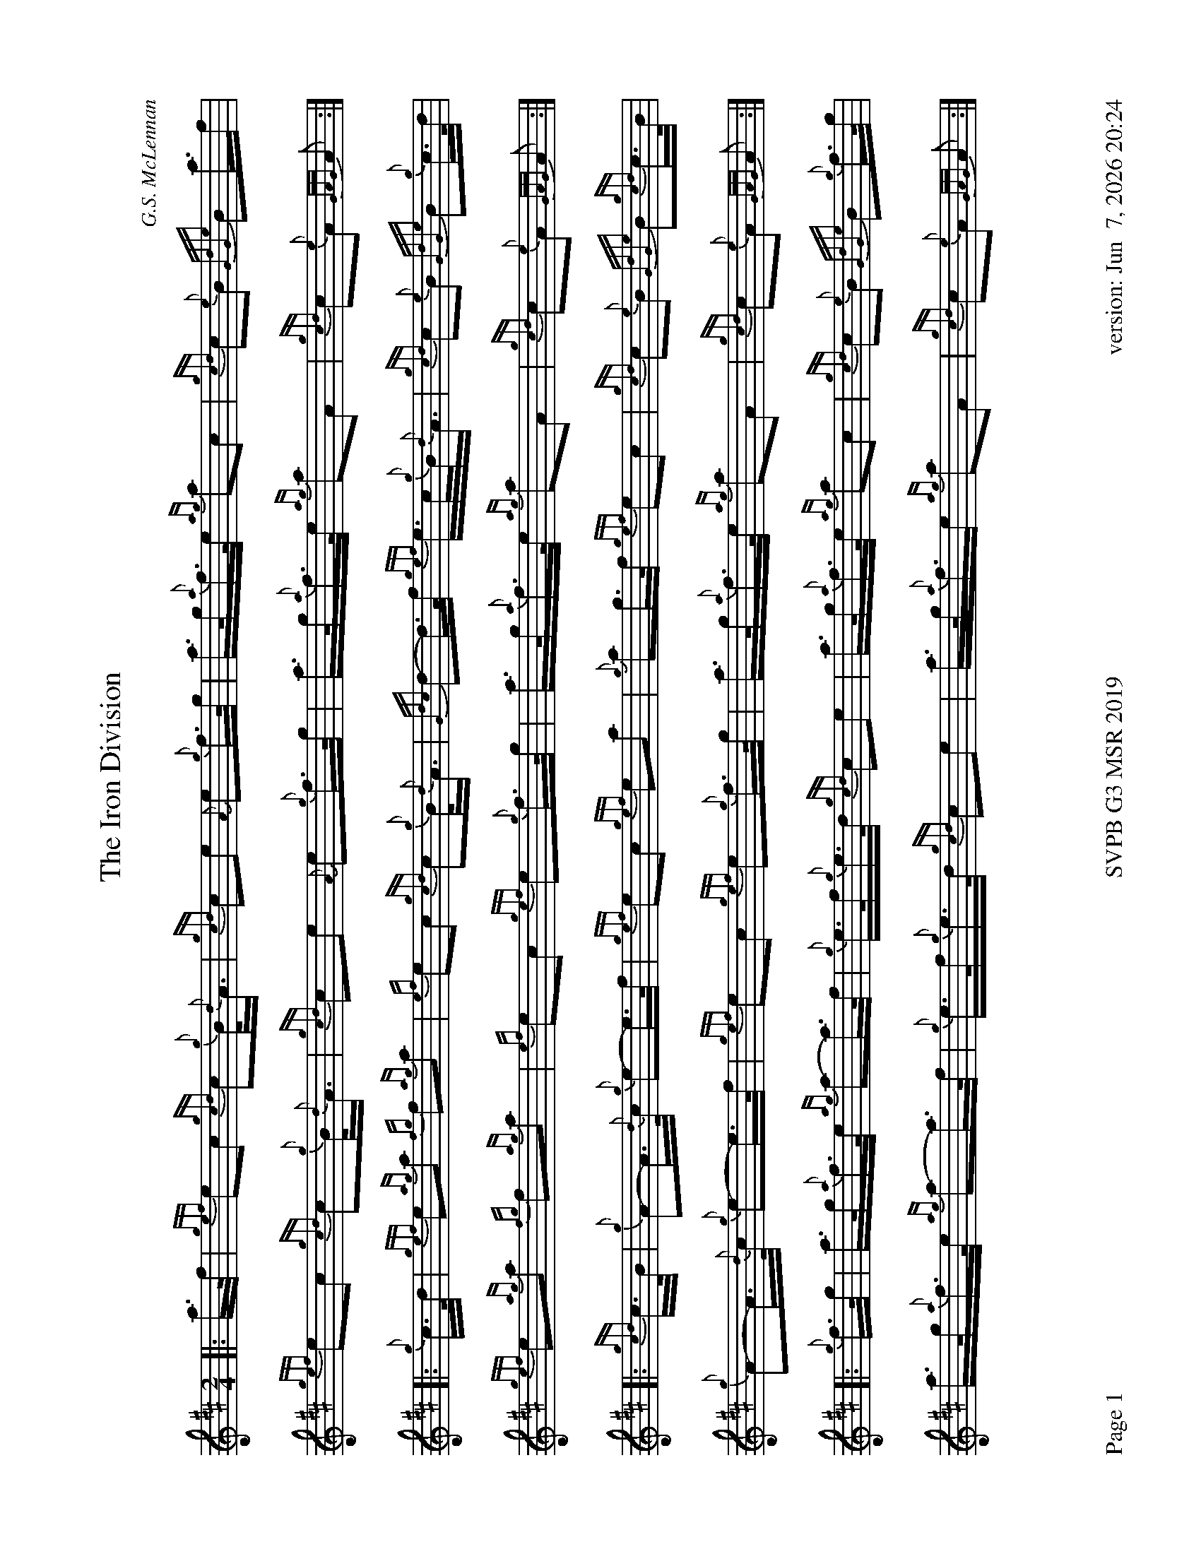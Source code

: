 %abc-2.2
I:abc-include style.abh
%%footer "Page $P	SVPB G3 MSR 2019	version: $d"
%%landscape 1

X:1
T:The Iron Division
M:2/4
L:1/8
C:G.S. McLennan
R:March
Z:Transcribed by Stephen Beitzel
K:D
[|: a/>f/ | {gef}ec {gcd}c{g}B/<{d}A/ | {gcd}ce {A}e{g}f/>g/ | a/>g/{a}f/>e/ {ag}ac | {gcd}c{e}B {GdGe}Ba/>f |
{gef}ec {gcd}c{g}B/<{d}A/ | {gcd}ce {A}e{g}f/>g/ | a/>g/{a}f/>e/ {ag}aA | {gcd}c{e}A {GAG}A :|]
[|: {g}c/>d/ | {gef}e{ag}a {fg}f{ag}a | {ef}ec {gcd}c{g}B/<{d}A/ | {Gdc}d-d/>f/ {gef}e/>c/{g}B/<{d}A/ | {gcd}c{e}B {GdGe}B{g}c/>d/ |
{gef}e{ag}a {fg}f{ag}a | {ef}ec {gef}e{g}f/>g/ | a/>g/{a}f/>e/ {ag}aA | {gcd}c{e}A {GAG}A :|]
[|: {gcd}c/>B/ | {g}A-A/>{d}c/ {g}e-e/>f/ | {gef}ec {gef}ea | {g}ag/>f/ {gef}ec | {gcd}c{e}B {GdGe}B{gcd}c/>B/ |
{g}A-A/>{d}c/ {g}e-e/>f/ | {gef}ec {gef}e{g}f/>g/ | a/>g/{a}f/>e/ {ag}aA | {gcd}c{e}A {GAG}A :|]
[|: {g}f/>g/ | a/>g/{a}f/>e/ {ag}a-a/>f/ | {g}e/>f/{g}e/>d/ {gcd}ce | a/>g/{a}f/>e/ {ag}ac | {gcd}c{e}B {GdGe}B{g}f/>g/ |
a/>g/{a}f/>e/ {ag}a-a/>f/ | {g}e/>f/{g}e/>d/ {gcd}ce | a/>g/{a}f/>e {ag}aA | {gcd}c{e}A {GAG}A :|]

X:2
%%scale 0.65
T:Stac Polly
R:Strathspey
C:Donald MacLeod / Arr. Alasdair Gillies
M:C
L:1/8
K:D
[|: {gAGAG}A2 {g}B<d {g}f>d {gBd}B<{e}A | {g}B<d {gBd}B<{e}A {g}f>d {g}e>f | {gAGAG}A2 {g}B<d {g}f>d {gBd}B<{e}A | {g}B<d {g}e>f {gef}e<d {gdG}d>f:|]
{ag}a>f {Gdc}d>f {ag}a>d {g}f>d | {g}B<d {gBd}B<{e}A {g}f>d {g}e>f | {ag}a>f {Gdc}d>f {ag}a>d {g}f>d | {g}B<d {g}e>f {gef}e<d {gdG}d>f |
{ag}a>f {Gdc}d>f {ag}a>d {g}f>d | {g}B<d {gBd}B<{e}A {g}f>d {g}e>f | {gAGAG}A2 {g}B<d {g}f>d {gBd}B<{e}A | {g}B<d {g}e>f {gef}e<d {gdG}d>f |
[|: {gAGAG}A2 {g}B/c/d {gfg}f>A {g}B/c/d | {gBd}B<{e}A {g}B/c/d {g}f/e/d {gef}e>f | {gAGAG}A2 {g}B/c/d {g}f/e/d {gBd}B<{e}A | {g}B/c/d {g}e>f {gef}e<d {gdG}d>f :|]
{ag}a>f {Gdc}d>f {g}e/f/g {ag}a2 | {AGAG}A2 {gBd}B<{e}A {g}f/e/d {gef}e>f | {ag}a>f {Gdc}d>f {g}e/f/g {ag}a>A | {g}B/c/d {g}e>f {gef}e<d {gdG}d>f |
{ag}a>f {Gdc}d>f {g}e/f/g {ag}a2 | {AGAG}A2 {gBd}B<{e}A {g}f/e/d {gef}e>f | {gAGAG}A2 {g}B/c/d {g}f/e/d {gBd}B<{e}A | {g}B/c/d {g}e>f {gef}e<d {gdG}d2 |]

X:3
%%scale 0.75
T:Kildonan
R:Reel
C:Donald MacLeod / Arr. Alasdair Gillies
M:C|
L:1/8
K:D
{gef}e2 {g}c<{d}A {g}fe{g}f<a | {ef}e2 {g}c<{d}A {g}B{d}B{e}Bf | {gef}e2 {g}c<{d}A {g}fe{g}f<a | {cd}c2 {g}B<{d}c {g}A{d}A{e}Af |
{gef}e2 {g}c<{d}A {g}fe{g}f<a | {ef}e2 {g}c<{d}A {g}B{d}B{e}Bf | {gef}e2 {g}c<e {g}fe{g}f<a | {cd}c2 {g}B<{d}c {g}A{d}A{e}Ae ||
|| {ag}a2 ef ae{g}f<a | {ef}e2 {g}c<{d}A {g}B{d}B{e}Be | {ag}a2 ef ae{g}f<a | {cd}c2 {g}B<{d}c {g}A{d}A{e}Ae |
{ag}a2 ef ae{g}f<a | {ef}e2 {g}c<{d}A {g}B{d}B{e}Bf | {gef}e2 {g}c<e {g}fe{g}f<a | {cd}c2 {g}B<{d}c {g}A{d}A{e}Ae ||
|| {g}A{d}A{e}AB {gcd}c2 {gef}ec | {g}B<{d}A{g}B<{d}c {g}B{d}B{e}Be | {g}A{d}A{e}AB {gcd}c2 {gef}ec | {g}B<{d}A{g}B<{d}c {g}A{d}A{e}Aa |
A{d}A{e}AB{gcd}c2 {gef}ec | {g}B<{d}A{g}B<{d}c {g}B{d}B{e}Bf | {gef}e2 {g}c<e {g}fe{g}f<a | {cd}c2 {g}B<{d}c {g}A{d}A{e}Ae ||
|| {g}f<aef ae{g}f<a | fe{g}c<{d}A {g}B{d}B{e}Be | {g}f<aef ae{g}f<a | {cd}c2 {g}B<{d}c {g}A{d}A{e}Ae |
{g}f<aef ae{g}f<a | fe{g}c<{d}A {g}B{d}B{e}Bf | {gef}eA{d}c<e {g}fgaf | {g}ec{g}B<{d}c {g}A{d}A{e}A |]
